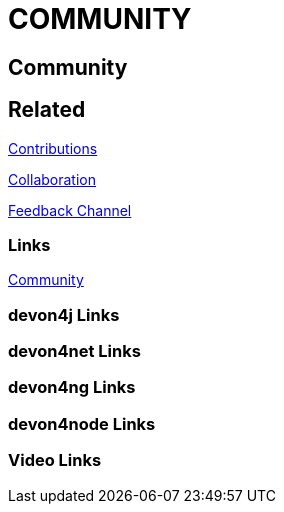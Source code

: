 = COMMUNITY

[.directory]
== Community

[.links-to-files]
== Related

<<contributions.html#, Contributions>>

<<collaboration.html#, Collaboration>>

<<feedback-channel.html#, Feedback Channel>>

[.common-links]
=== Links

<</website/pages/community/community.html#, Community>>

[.devon4j-links]
=== devon4j Links

[.devon4net-links]
=== devon4net Links

[.devon4ng-links]
=== devon4ng Links

[.devon4node-links]
=== devon4node Links

[.videos-links]
=== Video Links

